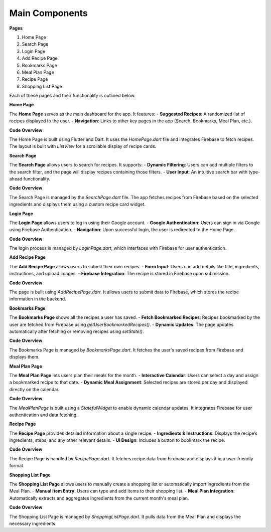 Main Components
===============

**Pages**


1. Home Page
2. Search Page
3. Login Page
4. Add Recipe Page
5. Bookmarks Page
6. Meal Plan Page
7. Recipe Page
8. Shopping List Page

Each of these pages and their functionality is outlined below.

**Home Page**

The **Home Page** serves as the main dashboard for the app. It features:
- **Suggested Recipes**: A randomized list of recipes displayed to the user.
- **Navigation**: Links to other key pages in the app (Search, Bookmarks, Meal Plan, etc.).

**Code Overview**

The Home Page is built using Flutter and Dart. It uses the `HomePage.dart` file and integrates Firebase to fetch recipes. The layout is built with `ListView` for a scrollable display of recipe cards.



**Search Page**

The **Search Page** allows users to search for recipes. It supports:
- **Dynamic Filtering**: Users can add multiple filters to the search filter, and the page will display recipes containing those filters.
- **User Input**: An intuitive search bar with type-ahead functionality.

**Code Overview**

The Search Page is managed by the `SearchPage.dart` file. The app fetches recipes from Firebase based on the selected ingredients and displays them using a custom recipe card widget.



**Login Page**

The **Login Page** allows users to log in using their Google account.
- **Google Authentication**: Users can sign in via Google using Firebase Authentication.
- **Navigation**: Upon successful login, the user is redirected to the Home Page.

**Code Overview**

The login process is managed by `LoginPage.dart`, which interfaces with Firebase for user authentication.



**Add Recipe Page**

The **Add Recipe Page** allows users to submit their own recipes.
- **Form Input**: Users can add details like title, ingredients, instructions, and upload images.
- **Firebase Integration**: The recipe is stored in Firebase upon submission.

**Code Overview**

The page is built using `AddRecipePage.dart`. It allows users to submit data to Firebase, which stores the recipe information in the backend.



**Bookmarks Page**

The **Bookmarks Page** shows all the recipes a user has saved.
- **Fetch Bookmarked Recipes**: Recipes bookmarked by the user are fetched from Firebase using `getUserBookmarkedRecipes()`.
- **Dynamic Updates**: The page updates automatically after fetching or removing recipes using `setState()`.

**Code Overview**

The Bookmarks Page is managed by `BookmarksPage.dart`. It fetches the user's saved recipes from Firebase and displays them.



**Meal Plan Page**

The **Meal Plan Page** lets users plan their meals for the month.
- **Interactive Calendar**: Users can select a day and assign a bookmarked recipe to that date.
- **Dynamic Meal Assignment**: Selected recipes are stored per day and displayed directly on the calendar.

**Code Overview**

The `MealPlanPage` is built using a `StatefulWidget` to enable dynamic calendar updates. It integrates Firebase for user authentication and data fetching.



**Recipe Page**

The **Recipe Page** provides detailed information about a single recipe.
- **Ingredients & Instructions**: Displays the recipe’s ingredients, steps, and any other relevant details.
- **UI Design**: Includes a button to bookmark the recipe.

**Code Overview**

The Recipe Page is handled by `RecipePage.dart`. It fetches recipe data from Firebase and displays it in a user-friendly format.



**Shopping List Page**

The **Shopping List Page** allows users to manually create a shopping list or automatically import ingredients from the Meal Plan.
- **Manual Item Entry**: Users can type and add items to their shopping list.
- **Meal Plan Integration**: Automatically extracts and aggregates ingredients from the current month's meal plan.

**Code Overview**

The Shopping List Page is managed by `ShoppingListPage.dart`. It pulls data from the Meal Plan and displays the necessary ingredients.
